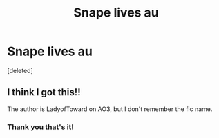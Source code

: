 #+TITLE: Snape lives au

* Snape lives au
:PROPERTIES:
:Score: 2
:DateUnix: 1592942949.0
:DateShort: 2020-Jun-24
:FlairText: What's That Fic?
:END:
[deleted]


** I think I got this!!

The author is LadyofToward on AO3, but I don't remember the fic name.
:PROPERTIES:
:Author: Jennarated_Anomaly
:Score: 2
:DateUnix: 1592945867.0
:DateShort: 2020-Jun-24
:END:

*** Thank you that's it!
:PROPERTIES:
:Author: nadsgotback
:Score: 2
:DateUnix: 1592945981.0
:DateShort: 2020-Jun-24
:END:
